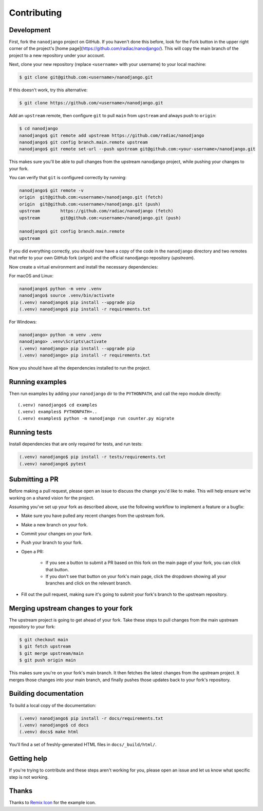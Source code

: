 ============
Contributing
============

Development
===========

First, fork the ``nanodjango`` project on GitHub. If you haven't done this before, look for the Fork button in the upper right corner of the project's [home page](https://github.com/radiac/nanodjango/). This will copy the main branch of the project to a new repository under your account.

Next, clone your new repository (replace ``<username>`` with your username) to your local machine:

.. code-block:: bash

    $ git clone git@github.com:<username>/nanodjango.git

If this doesn't work, try this alternative:

.. code-block:: bash

    $ git clone https://github.com/<username>/nanodjango.git

Add an ``upstream`` remote, then configure ``git`` to pull ``main`` from ``upstream`` and always push to ``origin``:

.. code-block:: bash

    $ cd nanodjango
    nanodjango$ git remote add upstream https://github.com/radiac/nanodjango
    nanodjango$ git config branch.main.remote upstream
    nanodjango$ git remote set-url --push upstream git@github.com:<your-username>/nanodjango.git

This makes sure you'll be able to pull changes from the upstream nanodjango project, while pushing your changes to your fork.

You can verify that ``git`` is configured correctly by running:

.. code-block:: bash

    nanodjango$ git remote -v
    origin  git@github.com:<username>/nanodjango.git (fetch)
    origin  git@github.com:<username>/nanodjango.git (push)
    upstream        https://github.com/radiac/nanodjango (fetch)
    upstream        git@github.com:<username>/nanodjango.git (push)

    nanodjango$ git config branch.main.remote
    upstream

If you did everything correctly, you should now have a copy of the code in the ``nanodjango`` directory and two remotes that refer to your own GitHub fork (`origin`) and the official nanodjango repository (`upstream`).

Now create a virtual environment and install the necessary dependencies:

For macOS and Linux:

.. code-block:: bash

    nanodjango$ python -m venv .venv
    nanodjango$ source .venv/bin/activate
    (.venv) nanodjango$ pip install --upgrade pip
    (.venv) nanodjango$ pip install -r requirements.txt

For Windows:

.. code-block::

    nanodjango> python -m venv .venv
    nanodjango> .venv\Scripts\activate
    (.venv) nanodjango> pip install --upgrade pip
    (.venv) nanodjango> pip install -r requirements.txt

Now you should have all the dependencies installed to run the project.

Running examples
================

Then run examples by adding your ``nanodjango`` dir to the ``PYTHONPATH``, and call
the repo module directly::

    (.venv) nanodjango$ cd examples
    (.venv) examples$ PYTHONPATH=..
    (.venv) examples$ python -m nanodjango run counter.py migrate

Running tests
=============

Install dependencies that are only required for tests, and run tests:

.. code-block:: bash

    (.venv) nanodjango$ pip install -r tests/requirements.txt
    (.venv) nanodjango$ pytest

Submitting a PR
===============

Before making a pull request, please open an issue to discuss the change you'd like to make. This will help ensure we're working on a shared vision for the project.

Assuming you've set up your fork as described above, use the following workflow to implement a feature or a bugfix:

* Make sure you have pulled any recent changes from the upstream fork.
* Make a new branch on your fork.
* Commit your changes on your fork.
* Push your branch to your fork.
* Open a PR:

    * If you see a button to submit a PR based on this fork on the main page of your fork, you can click that button.
    * If you don't see that button on your fork's main page, click the dropdown showing all your branches and click on the relevant branch.
* Fill out the pull request, making sure it's going to submit your fork's branch to the upstream repository.

Merging upstream changes to your fork
=====================================

The upstream project is going to get ahead of your fork. Take these steps to pull changes from the main upstream repository to your fork:

.. code-block:: bash

    $ git checkout main
    $ git fetch upstream
    $ git merge upstream/main
    $ git push origin main

This makes sure you're on your fork's main branch. It then fetches the latest changes from the upstream project. It merges those changes into your main branch, and finally pushes those updates back to your fork's repository.

Building documentation
======================

To build a local copy of the documentation:

.. code-block:: bash

    (.venv) nanodjango$ pip install -r docs/requirements.txt
    (.venv) nanodjango$ cd docs
    (.venv) docs$ make html

You'll find a set of freshly-generated HTML files in ``docs/_build/html/``.

Getting help
============

If you're trying to contribute and these steps aren't working for you, please open an issue and let us know what specific step is not working.

Thanks
======

Thanks to `Remix Icon <https://remixicon.com/>`_ for the example icon.
